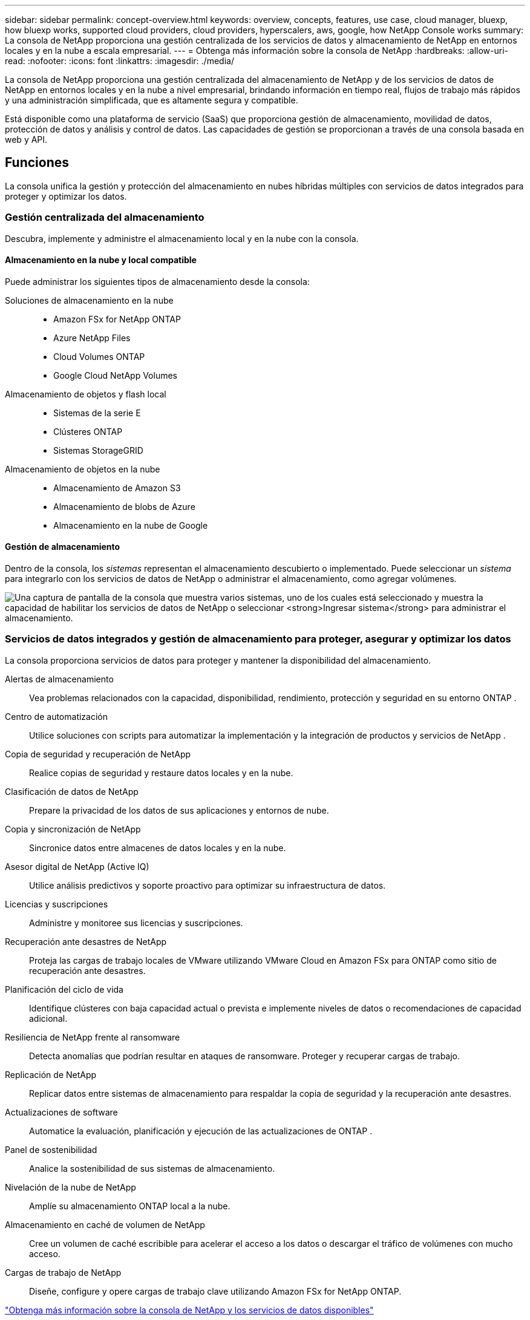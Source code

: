 ---
sidebar: sidebar 
permalink: concept-overview.html 
keywords: overview, concepts, features, use case, cloud manager, bluexp, how bluexp works, supported cloud providers, cloud providers, hyperscalers, aws, google, how NetApp Console works 
summary: La consola de NetApp proporciona una gestión centralizada de los servicios de datos y almacenamiento de NetApp en entornos locales y en la nube a escala empresarial. 
---
= Obtenga más información sobre la consola de NetApp
:hardbreaks:
:allow-uri-read: 
:nofooter: 
:icons: font
:linkattrs: 
:imagesdir: ./media/


[role="lead"]
La consola de NetApp proporciona una gestión centralizada del almacenamiento de NetApp y de los servicios de datos de NetApp en entornos locales y en la nube a nivel empresarial, brindando información en tiempo real, flujos de trabajo más rápidos y una administración simplificada, que es altamente segura y compatible.

Está disponible como una plataforma de servicio (SaaS) que proporciona gestión de almacenamiento, movilidad de datos, protección de datos y análisis y control de datos.  Las capacidades de gestión se proporcionan a través de una consola basada en web y API.



== Funciones

La consola unifica la gestión y protección del almacenamiento en nubes híbridas múltiples con servicios de datos integrados para proteger y optimizar los datos.



=== Gestión centralizada del almacenamiento

Descubra, implemente y administre el almacenamiento local y en la nube con la consola.



==== Almacenamiento en la nube y local compatible

Puede administrar los siguientes tipos de almacenamiento desde la consola:

Soluciones de almacenamiento en la nube::
+
--
* Amazon FSx for NetApp ONTAP
* Azure NetApp Files
* Cloud Volumes ONTAP
* Google Cloud NetApp Volumes


--
Almacenamiento de objetos y flash local::
+
--
* Sistemas de la serie E
* Clústeres ONTAP
* Sistemas StorageGRID


--
Almacenamiento de objetos en la nube::
+
--
* Almacenamiento de Amazon S3
* Almacenamiento de blobs de Azure
* Almacenamiento en la nube de Google


--




==== Gestión de almacenamiento

Dentro de la consola, los _sistemas_ representan el almacenamiento descubierto o implementado.  Puede seleccionar un _sistema_ para integrarlo con los servicios de datos de NetApp o administrar el almacenamiento, como agregar volúmenes.

image:screenshot-canvas.png["Una captura de pantalla de la consola que muestra varios sistemas, uno de los cuales está seleccionado y muestra la capacidad de habilitar los servicios de datos de NetApp o seleccionar *Ingresar sistema* para administrar el almacenamiento."]



=== Servicios de datos integrados y gestión de almacenamiento para proteger, asegurar y optimizar los datos

La consola proporciona servicios de datos para proteger y mantener la disponibilidad del almacenamiento.

Alertas de almacenamiento:: Vea problemas relacionados con la capacidad, disponibilidad, rendimiento, protección y seguridad en su entorno ONTAP .
Centro de automatización:: Utilice soluciones con scripts para automatizar la implementación y la integración de productos y servicios de NetApp .
Copia de seguridad y recuperación de NetApp:: Realice copias de seguridad y restaure datos locales y en la nube.
Clasificación de datos de NetApp:: Prepare la privacidad de los datos de sus aplicaciones y entornos de nube.
Copia y sincronización de NetApp:: Sincronice datos entre almacenes de datos locales y en la nube.
Asesor digital de NetApp (Active IQ):: Utilice análisis predictivos y soporte proactivo para optimizar su infraestructura de datos.
Licencias y suscripciones:: Administre y monitoree sus licencias y suscripciones.
Recuperación ante desastres de NetApp:: Proteja las cargas de trabajo locales de VMware utilizando VMware Cloud en Amazon FSx para ONTAP como sitio de recuperación ante desastres.
Planificación del ciclo de vida:: Identifique clústeres con baja capacidad actual o prevista e implemente niveles de datos o recomendaciones de capacidad adicional.
Resiliencia de NetApp frente al ransomware:: Detecta anomalías que podrían resultar en ataques de ransomware.  Proteger y recuperar cargas de trabajo.
Replicación de NetApp:: Replicar datos entre sistemas de almacenamiento para respaldar la copia de seguridad y la recuperación ante desastres.
Actualizaciones de software:: Automatice la evaluación, planificación y ejecución de las actualizaciones de ONTAP .
Panel de sostenibilidad:: Analice la sostenibilidad de sus sistemas de almacenamiento.
Nivelación de la nube de NetApp:: Amplíe su almacenamiento ONTAP local a la nube.
Almacenamiento en caché de volumen de NetApp:: Cree un volumen de caché escribible para acelerar el acceso a los datos o descargar el tráfico de volúmenes con mucho acceso.
Cargas de trabajo de NetApp:: Diseñe, configure y opere cargas de trabajo clave utilizando Amazon FSx for NetApp ONTAP.


https://www.netapp.com/bluexp/["Obtenga más información sobre la consola de NetApp y los servicios de datos disponibles"^]



== Proveedores de nube compatibles

La consola le permite administrar el almacenamiento en la nube y utilizar servicios en la nube en Amazon Web Services, Microsoft Azure y Google Cloud.



== Costo

La consola NetApp es gratuita.  Incurrirá en costos si implementa agentes de consola en la nube o utiliza el modo restringido implementado en la nube.  Existen costos asociados con algunos servicios de datos de NetApp .https://bluexp.netapp.com/pricing["Obtenga más información sobre los precios de los servicios de datos de NetApp"^]



== Cómo funciona la consola de NetApp

La consola de NetApp es una consola basada en web que se proporciona a través de la capa SaaS, un sistema de gestión de recursos y acceso, agentes de consola que administran sistemas de almacenamiento y habilitan servicios de datos de NetApp , y diferentes modos de implementación para satisfacer los requisitos de su negocio.



=== Software como servicio

Accedes a la consola a través de un https://console.netapp.com["interfaz basada en web"^] y API.  Esta experiencia SaaS le permite acceder automáticamente a las últimas funciones a medida que se lanzan.



=== Gestión de identidad y acceso (IAM)

La consola proporciona gestión de identidad y acceso (IAM) para la gestión de recursos y acceso.  Este modelo IAM proporciona una gestión granular de recursos y permisos:

* Una _organización_ de nivel superior le permite administrar el acceso a sus diversos _proyectos_
* Las _carpetas_ le permiten agrupar proyectos relacionados
* La gestión de recursos le permite asociar un recurso con una o más carpetas o proyectos
* La gestión de acceso le permite asignar un rol a los miembros en diferentes niveles de la jerarquía de la organización.
* link:concept-identity-and-access-management.html["Obtenga más información sobre IAM en la consola de NetApp"]




=== Agentes de consola

Se necesita un agente de consola para algunas funciones y servicios de datos adicionales.  Le permite administrar recursos y procesos en sus entornos locales y en la nube.  Lo necesita para administrar algunos sistemas (por ejemplo, Cloud Volumes ONTAP) y para utilizar algunos servicios de datos de NetApp .

link:concept-agents.html["Obtenga más información sobre los agentes de consola"] .



=== Modos de implementación

NetApp ofrece dos modos de implementación para la consola de NetApp : el _modo estándar_ utiliza una capa de software como servicio (SaaS) para una funcionalidad completa, mientras que el _modo restringido_ limita la conectividad saliente.

NetApp continúa ofreciendo BlueXP para sitios que no necesitan conectividad saliente.  BlueXP solo está disponible en modo privado.link:task-quick-start-private-mode.html["Obtenga información sobre BlueXP (modo privado) para sitios sin conectividad a Internet."]

link:concept-modes.html["Obtenga más información sobre los modos de implementación"] .



== Certificación SOC 2 Tipo 2

Una firma de contadores públicos certificados independientes y un auditor de servicios examinaron la Consola y afirmaron que logró informes SOC 2 Tipo 2 basados en los criterios de Servicios de Confianza aplicables.

https://www.netapp.com/company/trust-center/compliance/soc-2/["Ver los informes SOC 2 de NetApp"^]

